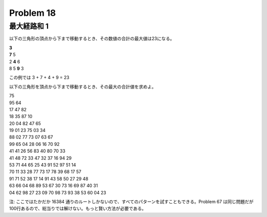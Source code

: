 ==========
Problem 18
==========

最大経路和 1
------------

以下の三角形の頂点から下まで移動するとき、その数値の合計の最大値は23になる。

| **3**
| **7** 5
| 2 **4** 6
| 8 5 **9** 3

この例では 3 + 7 + 4 + 9 = 23

以下の三角形を頂点から下まで移動するとき、その最大の合計値を求めよ。

| 75
| 95 64
| 17 47 82
| 18 35 87 10
| 20 04 82 47 65
| 19 01 23 75 03 34
| 88 02 77 73 07 63 67
| 99 65 04 28 06 16 70 92
| 41 41 26 56 83 40 80 70 33
| 41 48 72 33 47 32 37 16 94 29
| 53 71 44 65 25 43 91 52 97 51 14
| 70 11 33 28 77 73 17 78 39 68 17 57
| 91 71 52 38 17 14 91 43 58 50 27 29 48
| 63 66 04 68 89 53 67 30 73 16 69 87 40 31
| 04 62 98 27 23 09 70 98 73 93 38 53 60 04 23

注: ここではたかだか 16384 通りのルートしかないので、すべてのパターンを試すこともできる。Problem 67 は同じ問題だが100行あるので、総当りでは解けない。もっと賢い方法が必要である。
